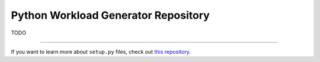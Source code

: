 Python Workload Generator Repository
========================

TODO

---------------

If you want to learn more about ``setup.py`` files, check out `this repository <https://github.com/kennethreitz/setup.py>`_.

